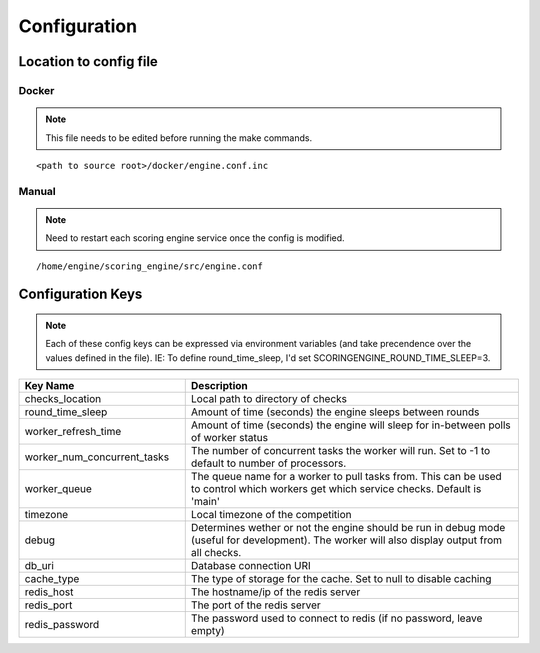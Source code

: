 Configuration
*************

Location to config file
-----------------------
Docker
^^^^^^
.. note:: This file needs to be edited before running the make commands.

::

  <path to source root>/docker/engine.conf.inc

Manual
^^^^^^
.. note:: Need to restart each scoring engine service once the config is modified.

::

  /home/engine/scoring_engine/src/engine.conf


Configuration Keys
------------------
.. note:: Each of these config keys can be expressed via environment variables (and take precendence over the values defined in the file). IE: To define round_time_sleep, I'd set SCORINGENGINE_ROUND_TIME_SLEEP=3.

.. list-table::
   :widths: 25 50
   :header-rows: 1

   * - Key Name
     - Description
   * - checks_location
     - Local path to directory of checks
   * - round_time_sleep
     - Amount of time (seconds) the engine sleeps between rounds
   * - worker_refresh_time
     - Amount of time (seconds) the engine will sleep for in-between polls of worker status
   * - worker_num_concurrent_tasks
     - The number of concurrent tasks the worker will run. Set to -1 to default to number of processors.
   * - worker_queue
     - The queue name for a worker to pull tasks from. This can be used to control which workers get which service checks. Default is 'main'
   * - timezone
     - Local timezone of the competition
   * - debug
     - Determines wether or not the engine should be run in debug mode (useful for development). The worker will also display output from all checks.
   * - db_uri
     - Database connection URI
   * - cache_type
     - The type of storage for the cache. Set to null to disable caching
   * - redis_host
     - The hostname/ip of the redis server
   * - redis_port
     - The port of the redis server
   * - redis_password
     - The password used to connect to redis (if no password, leave empty)
